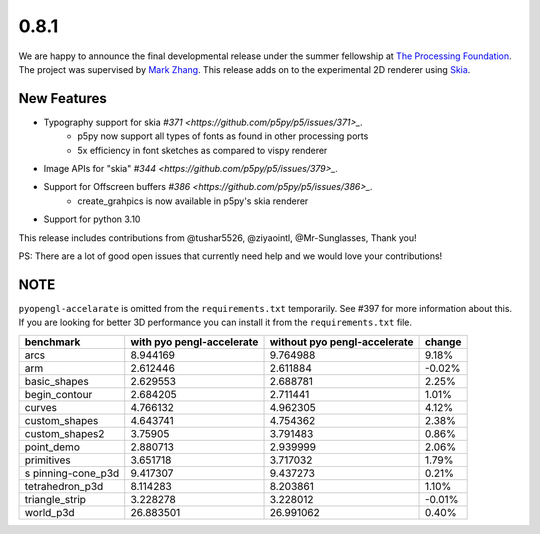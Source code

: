 0.8.1
=====

We are happy to announce the final developmental release under the summer fellowship at `The Processing Foundation <https://processingfoundation.org/>`_.
The project was supervised by `Mark Zhang <https://github.com/ziyaointl>`_. This release adds on to the experimental 2D renderer using `Skia <https://skia.org/>`_.


New Features
------------

- Typography support for skia `#371 <https://github.com/p5py/p5/issues/371>_.`
    - p5py now support all types of fonts as found in other processing ports
    - 5x efficiency in font sketches as compared to vispy renderer

- Image APIs for "skia" `#344 <https://github.com/p5py/p5/issues/379>_.`

- Support for Offscreen buffers `#386 <https://github.com/p5py/p5/issues/386>_.`
    - create_grahpics is now available in p5py's skia renderer

- Support for python 3.10 

This release includes contributions from @tushar5526, @ziyaointl, @Mr-Sunglasses, Thank you!

PS: There are a lot of good open issues that currently need help and we would love your contributions!


NOTE
----

``pyopengl-accelarate`` is omitted from the ``requirements.txt``
temporarily. See #397 for more information about this. If you are
looking for better 3D performance you can install it from the
``requirements.txt`` file.

+------------------+------------------+------------------+--------+
| benchmark        | with             | without          | change |
|                  | pyo              | pyo              |        |
|                  | pengl-accelerate | pengl-accelerate |        |
+==================+==================+==================+========+
| arcs             | 8.944169         | 9.764988         | 9.18%  |
+------------------+------------------+------------------+--------+
| arm              | 2.612446         | 2.611884         | -0.02% |
+------------------+------------------+------------------+--------+
| basic_shapes     | 2.629553         | 2.688781         | 2.25%  |
+------------------+------------------+------------------+--------+
| begin_contour    | 2.684205         | 2.711441         | 1.01%  |
+------------------+------------------+------------------+--------+
| curves           | 4.766132         | 4.962305         | 4.12%  |
+------------------+------------------+------------------+--------+
| custom_shapes    | 4.643741         | 4.754362         | 2.38%  |
+------------------+------------------+------------------+--------+
| custom_shapes2   | 3.75905          | 3.791483         | 0.86%  |
+------------------+------------------+------------------+--------+
| point_demo       | 2.880713         | 2.939999         | 2.06%  |
+------------------+------------------+------------------+--------+
| primitives       | 3.651718         | 3.717032         | 1.79%  |
+------------------+------------------+------------------+--------+
| s                | 9.417307         | 9.437273         | 0.21%  |
| pinning-cone_p3d |                  |                  |        |
+------------------+------------------+------------------+--------+
| tetrahedron_p3d  | 8.114283         | 8.203861         | 1.10%  |
+------------------+------------------+------------------+--------+
| triangle_strip   | 3.228278         | 3.228012         | -0.01% |
+------------------+------------------+------------------+--------+
| world_p3d        | 26.883501        | 26.991062        | 0.40%  |
+------------------+------------------+------------------+--------+
